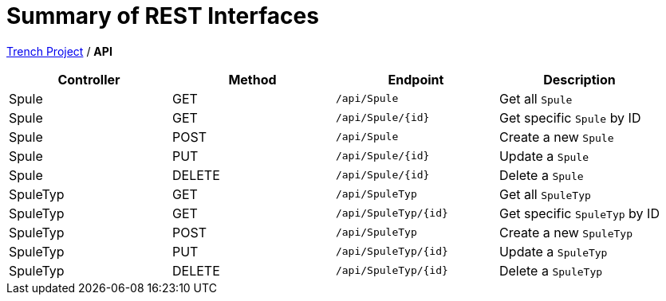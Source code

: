 = Summary of REST Interfaces

https://2425-4chif-syp.github.io/01-projekte-2025-4chif-syp-trench/[Trench Project] / *API*

|===
| Controller     | Method | Endpoint                 | Description

| Spule          | GET    | `/api/Spule`             | Get all `Spule`
| Spule          | GET    | `/api/Spule/{id}`        | Get specific `Spule` by ID
| Spule          | POST   | `/api/Spule`             | Create a new `Spule`
| Spule          | PUT    | `/api/Spule/{id}`        | Update a `Spule`
| Spule          | DELETE | `/api/Spule/{id}`        | Delete a `Spule`
| SpuleTyp       | GET    | `/api/SpuleTyp`          | Get all `SpuleTyp`
| SpuleTyp       | GET    | `/api/SpuleTyp/{id}`     | Get specific `SpuleTyp` by ID
| SpuleTyp       | POST   | `/api/SpuleTyp`          | Create a new `SpuleTyp`
| SpuleTyp       | PUT    | `/api/SpuleTyp/{id}`     | Update a `SpuleTyp`
| SpuleTyp       | DELETE | `/api/SpuleTyp/{id}`     | Delete a `SpuleTyp`
|===

